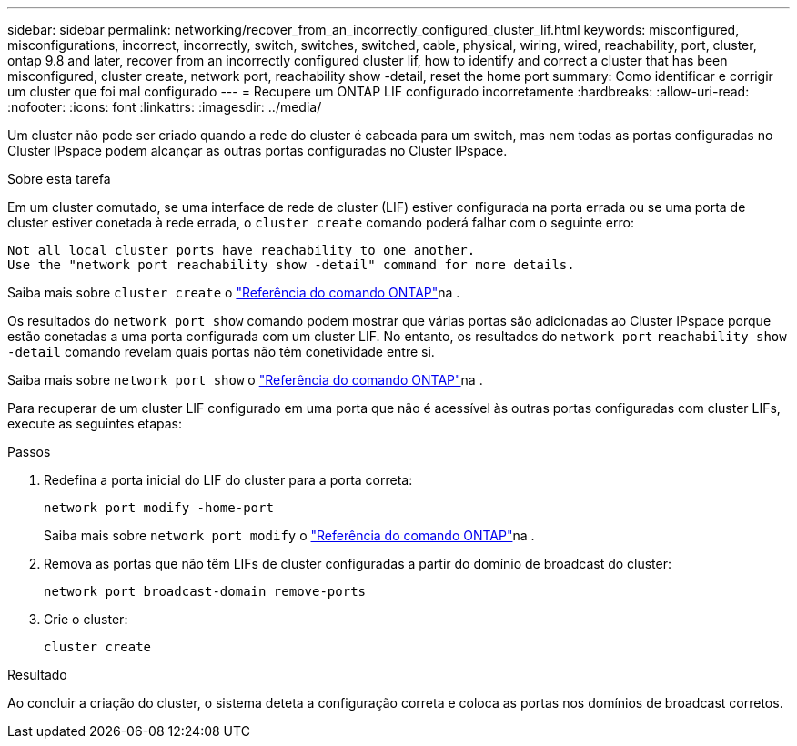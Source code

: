 ---
sidebar: sidebar 
permalink: networking/recover_from_an_incorrectly_configured_cluster_lif.html 
keywords: misconfigured, misconfigurations, incorrect, incorrectly, switch, switches, switched, cable, physical, wiring, wired, reachability, port, cluster, ontap 9.8 and later, recover from an incorrectly configured cluster lif, how to identify and correct a cluster that has been misconfigured, cluster create, network port, reachability show -detail, reset the home port 
summary: Como identificar e corrigir um cluster que foi mal configurado 
---
= Recupere um ONTAP LIF configurado incorretamente
:hardbreaks:
:allow-uri-read: 
:nofooter: 
:icons: font
:linkattrs: 
:imagesdir: ../media/


[role="lead"]
Um cluster não pode ser criado quando a rede do cluster é cabeada para um switch, mas nem todas as portas configuradas no Cluster IPspace podem alcançar as outras portas configuradas no Cluster IPspace.

.Sobre esta tarefa
Em um cluster comutado, se uma interface de rede de cluster (LIF) estiver configurada na porta errada ou se uma porta de cluster estiver conetada à rede errada, o `cluster create` comando poderá falhar com o seguinte erro:

....
Not all local cluster ports have reachability to one another.
Use the "network port reachability show -detail" command for more details.
....
Saiba mais sobre `cluster create` o link:https://docs.netapp.com/us-en/ontap-cli/cluster-create.html["Referência do comando ONTAP"^]na .

Os resultados do `network port show` comando podem mostrar que várias portas são adicionadas ao Cluster IPspace porque estão conetadas a uma porta configurada com um cluster LIF. No entanto, os resultados do `network port` `reachability show -detail` comando revelam quais portas não têm conetividade entre si.

Saiba mais sobre `network port show` o link:https://docs.netapp.com/us-en/ontap-cli/network-port-show.html["Referência do comando ONTAP"^]na .

Para recuperar de um cluster LIF configurado em uma porta que não é acessível às outras portas configuradas com cluster LIFs, execute as seguintes etapas:

.Passos
. Redefina a porta inicial do LIF do cluster para a porta correta:
+
....
network port modify -home-port
....
+
Saiba mais sobre `network port modify` o link:https://docs.netapp.com/us-en/ontap-cli/network-port-modify.html["Referência do comando ONTAP"^]na .

. Remova as portas que não têm LIFs de cluster configuradas a partir do domínio de broadcast do cluster:
+
....
network port broadcast-domain remove-ports
....
. Crie o cluster:
+
....
cluster create
....


.Resultado
Ao concluir a criação do cluster, o sistema deteta a configuração correta e coloca as portas nos domínios de broadcast corretos.
